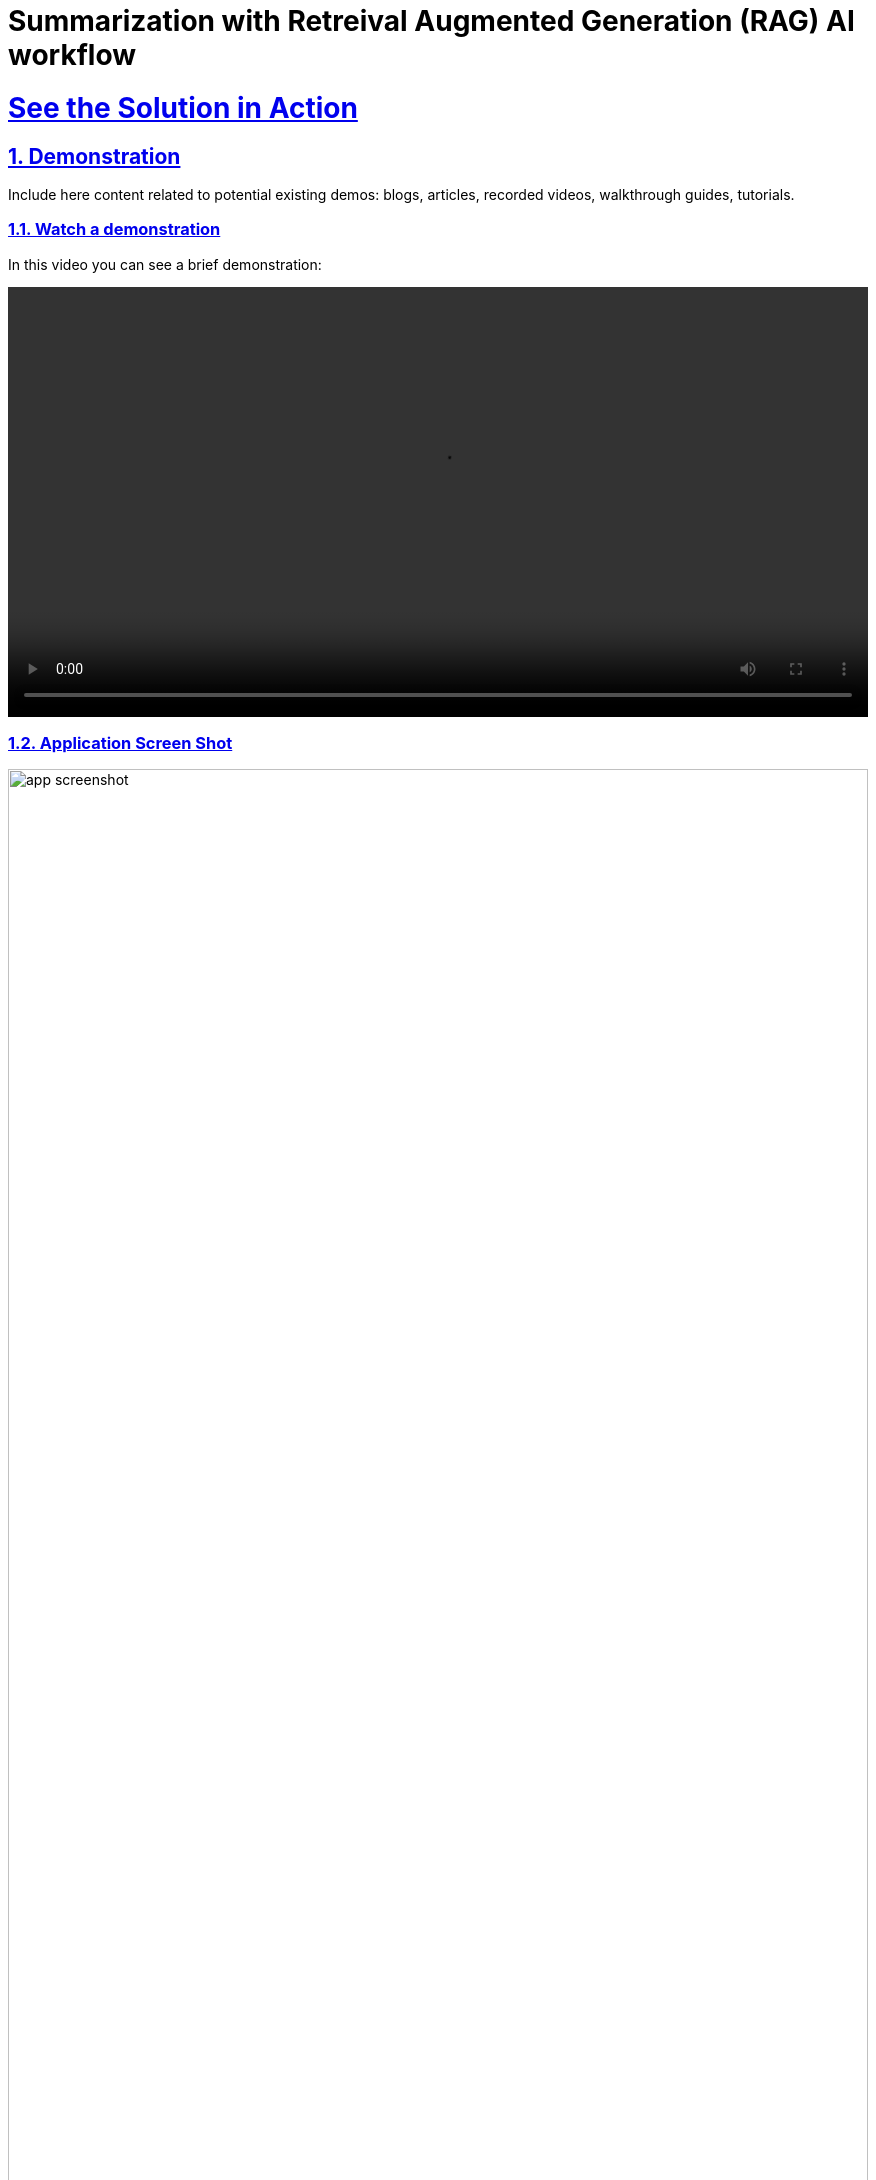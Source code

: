 = Summarization with Retreival Augmented Generation (RAG) AI workflow
:sectnums:
:sectlinks:
:doctype: book

= See the Solution in Action

== Demonstration

Include here content related to potential existing demos: blogs, articles, recorded videos, walkthrough guides, tutorials.

[#demo-video]
=== Watch a demonstration

In this video you can see a brief demonstration:

video::https://people.redhat.com/bkozdemb/downloads/fsi-rag.m4v[width=100%]

=== Application Screen Shot
image::app-screenshot.png[width=100%]

In the workshop section that follows, you will learn how to install this demo on your own Openshift platform.

